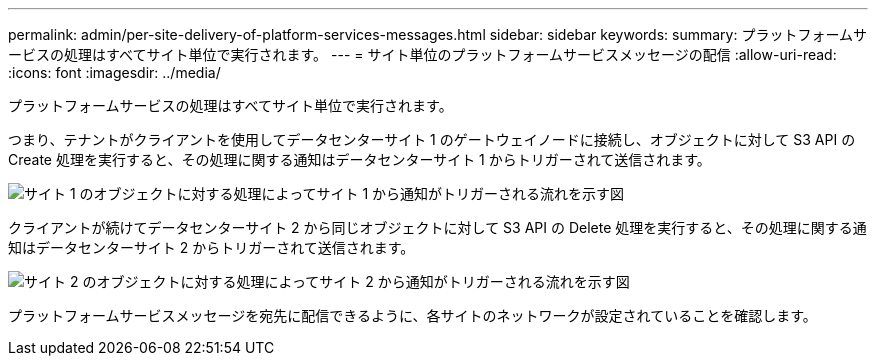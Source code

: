 ---
permalink: admin/per-site-delivery-of-platform-services-messages.html 
sidebar: sidebar 
keywords:  
summary: プラットフォームサービスの処理はすべてサイト単位で実行されます。 
---
= サイト単位のプラットフォームサービスメッセージの配信
:allow-uri-read: 
:icons: font
:imagesdir: ../media/


[role="lead"]
プラットフォームサービスの処理はすべてサイト単位で実行されます。

つまり、テナントがクライアントを使用してデータセンターサイト 1 のゲートウェイノードに接続し、オブジェクトに対して S3 API の Create 処理を実行すると、その処理に関する通知はデータセンターサイト 1 からトリガーされて送信されます。

image::../media/notification_multiple_sites.gif[サイト 1 のオブジェクトに対する処理によってサイト 1 から通知がトリガーされる流れを示す図]

クライアントが続けてデータセンターサイト 2 から同じオブジェクトに対して S3 API の Delete 処理を実行すると、その処理に関する通知はデータセンターサイト 2 からトリガーされて送信されます。

image::../media/notifications_site_2.gif[サイト 2 のオブジェクトに対する処理によってサイト 2 から通知がトリガーされる流れを示す図]

プラットフォームサービスメッセージを宛先に配信できるように、各サイトのネットワークが設定されていることを確認します。
